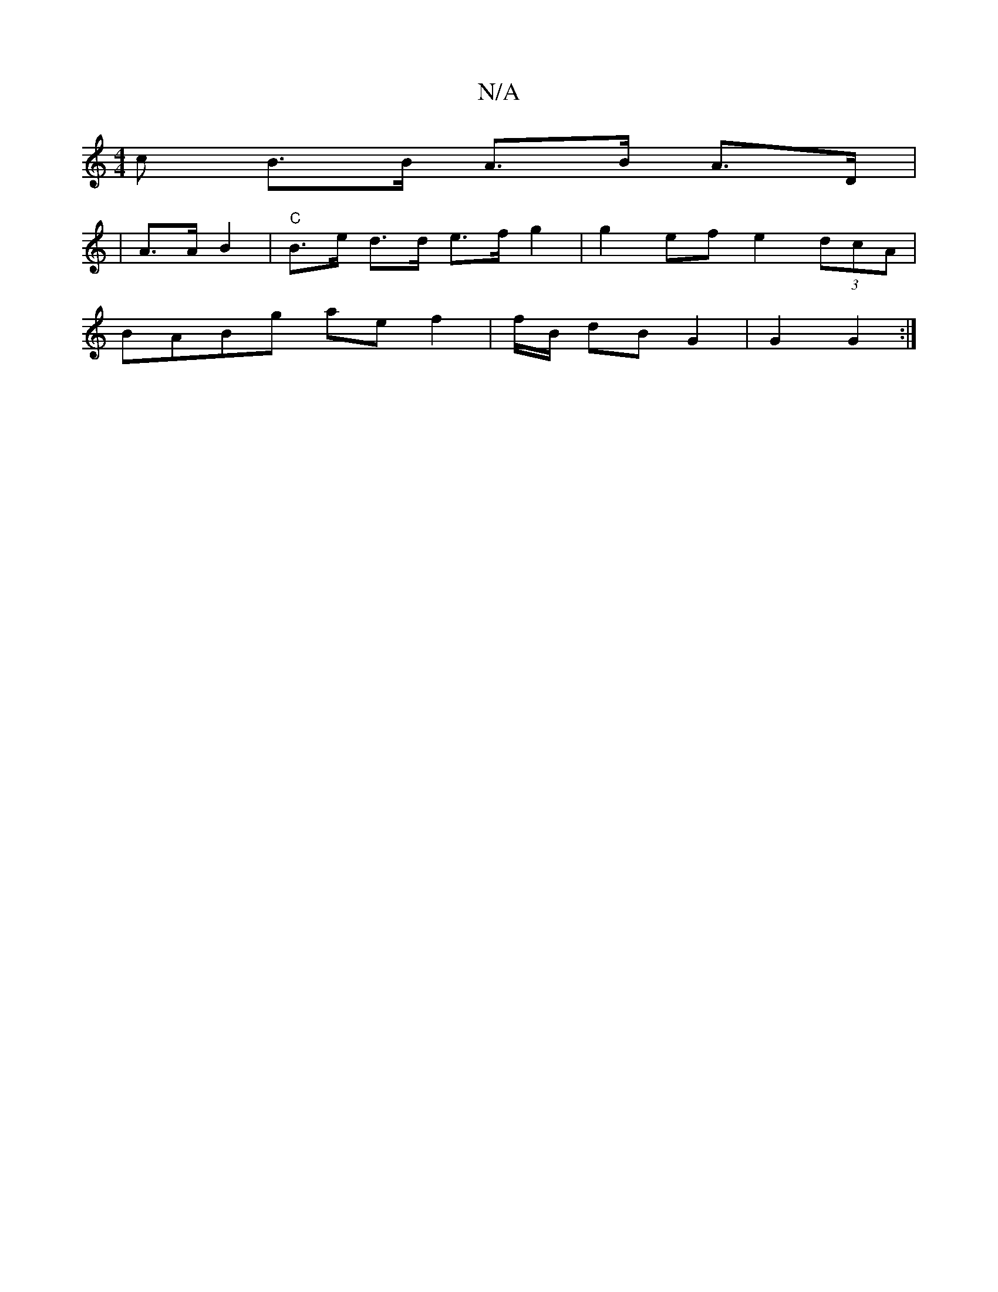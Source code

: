 X:1
T:N/A
M:4/4
R:N/A
K:Cmajor
c B>B A>B A>D |
|A3/2A/2 B2 | "C"B>e d>d e>f g2 | g2 ef e2 (3dcA |
BABg ae f2 | f/B/ dB G2 | G2 G2:|

A/2|:c2 c2 e2 | B/B/2 Ac e2 | d4 e/2 c/2 D>F|
e>d c2 cB | A2 EE DB, |G2 B3 ge/2 dgfe | Ef a2 e2 a2